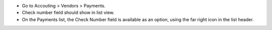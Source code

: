 * Go to Accouting > Vendors > Payments.
* Check number field should show in list view.
* On the Payments list, the Check Number field is available as an option, using the far right icon in the list header.
